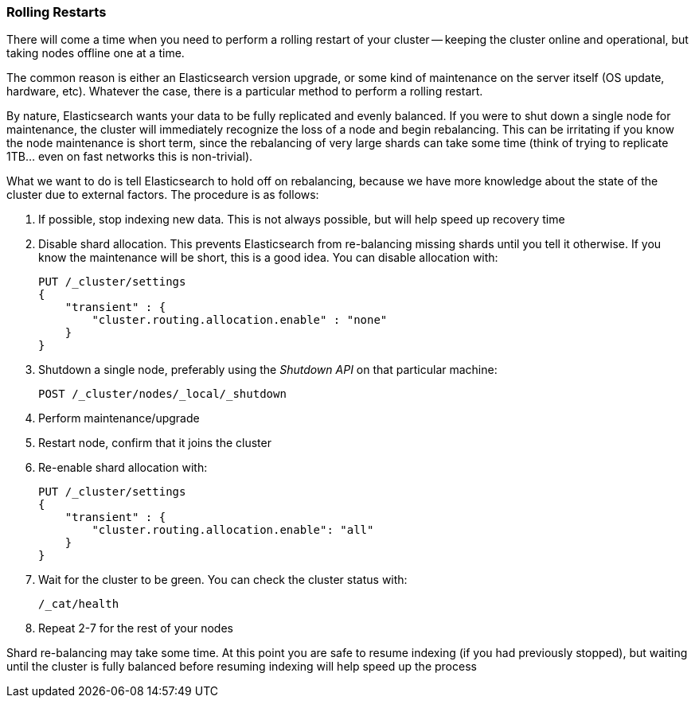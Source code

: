 
=== Rolling Restarts

There will come a time when you need to perform a rolling restart of your
cluster -- keeping the cluster online and operational, but taking nodes offline
one at a time.

The common reason is either an Elasticsearch version upgrade, or some kind of
maintenance on the server itself (OS update, hardware, etc).  Whatever the case,
there is a particular method to perform a rolling restart.

By nature, Elasticsearch wants your data to be fully replicated and evenly balanced.
If you were to shut down a single node for maintenance, the cluster will
immediately recognize the loss of a node and begin rebalancing.  This can be irritating
if you know the node maintenance is short term, since the rebalancing of
very large shards can take some time (think of trying to replicate 1TB... even
on fast networks this is non-trivial).

What we want to do is tell Elasticsearch to hold off on rebalancing, because
we have more knowledge about the state of the cluster due to external factors.
The procedure is as follows:

1. If possible, stop indexing new data.  This is not always possible, but will
help speed up recovery time

2. Disable shard allocation.  This prevents Elasticsearch from re-balancing
missing shards until you tell it otherwise.  If you know the maintenance will be
short, this is a good idea.  You can disable allocation with:
+
[source,js]
----
PUT /_cluster/settings
{
    "transient" : {
        "cluster.routing.allocation.enable" : "none"
    }
}
----

3. Shutdown a single node, preferably using the _Shutdown API_ on that particular
machine:
+
[source,js]
----
POST /_cluster/nodes/_local/_shutdown
----

4. Perform maintenance/upgrade
5. Restart node, confirm that it joins the cluster
6. Re-enable shard allocation with:
+
[source,js]
----
PUT /_cluster/settings
{
    "transient" : {
        "cluster.routing.allocation.enable": "all"
    }
}
----

7. Wait for the cluster to be green. You can check the cluster status with:
+
[source,js]
----
/_cat/health
----

8. Repeat 2-7 for the rest of your nodes

Shard re-balancing may take some time.  At this point you are safe to resume
indexing (if you had previously stopped), but waiting until the cluster is fully
balanced before resuming indexing will help speed up the process
